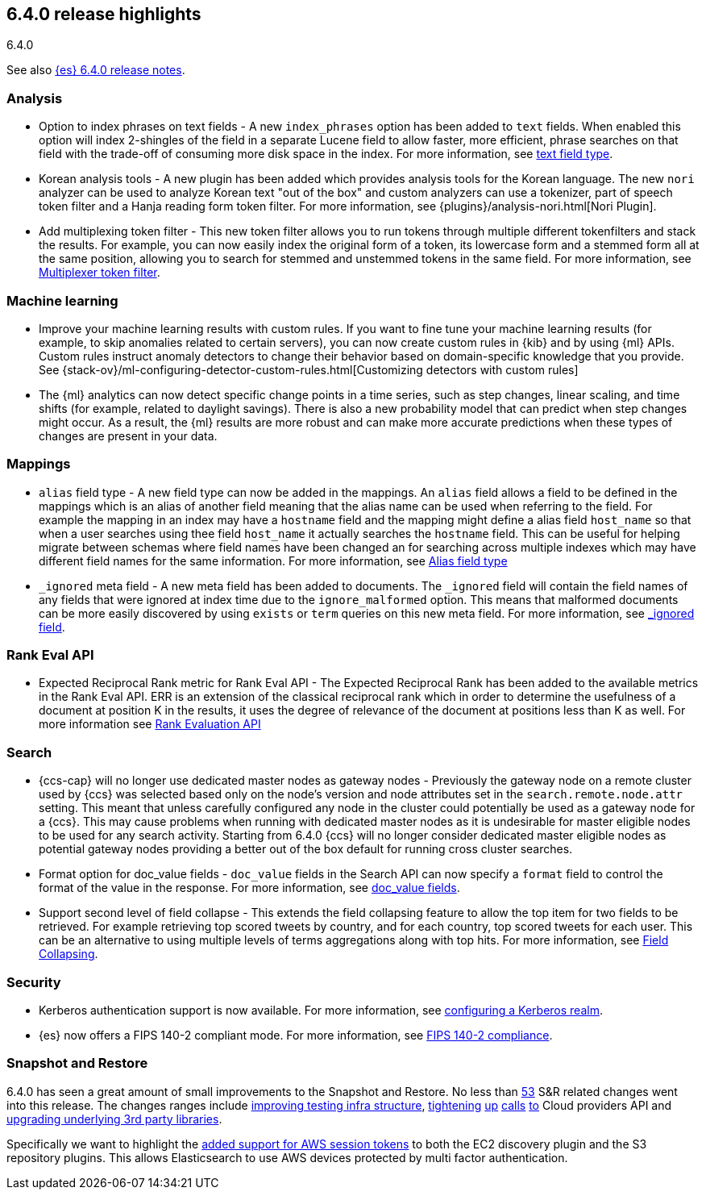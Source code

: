 [[release-highlights-6.4.0]]
== 6.4.0 release highlights
++++
<titleabbrev>6.4.0</titleabbrev>
++++

See also <<release-notes-6.4.0,{es} 6.4.0 release notes>>.

[float]
=== Analysis

* Option to index phrases on text fields - A new `index_phrases` option has been added to `text` fields. When enabled this option will index 2-shingles of the field in a separate Lucene field to allow faster, more efficient, phrase searches on that field with the trade-off of consuming more disk space in the index. For more information, see <<text, text field type>>.
* Korean analysis tools - A new plugin has been added which provides analysis tools for the Korean language. The new `nori` analyzer can be used to analyze Korean text "out of the box" and custom analyzers can use a tokenizer, part of speech token filter and a Hanja reading form token filter. For more information, see {plugins}/analysis-nori.html[Nori Plugin].
* Add multiplexing token filter - This new token filter allows you to run tokens through multiple different tokenfilters and stack the results. For example, you can now easily index the original form of a token, its lowercase form and a stemmed form all at the same position, allowing you to search for stemmed and unstemmed tokens in the same field. For more information, see <<analysis-multiplexer-tokenfilter,Multiplexer token filter>>.

[float]
=== Machine learning

* Improve your machine learning results with custom rules. If you want to fine 
tune your machine learning results (for example, to skip anomalies related to 
certain servers), you can now create custom rules in {kib} and by using {ml} APIs. 
Custom rules instruct anomaly detectors to change their behavior based on 
domain-specific knowledge that you provide. See 
{stack-ov}/ml-configuring-detector-custom-rules.html[Customizing detectors with custom rules]
* The {ml} analytics can now detect specific change points in a time series, 
such as step changes, linear scaling, and time shifts (for example, related to 
daylight savings). There is also a new probability model that can predict when 
step changes might occur. As a result, the {ml} results are more robust and can 
make more accurate predictions when these types of changes are present in your 
data. 

[float]
=== Mappings

* `alias` field type - A new field type can now be added in the mappings. An `alias` field allows a field to be defined in the mappings which is an alias of another field meaning that the alias name can be used when referring to the field. For example the mapping in an index may have a `hostname` field and the mapping might define a alias field `host_name` so that when a user searches using thee field `host_name` it actually searches the `hostname` field. This can be useful for helping migrate between schemas where field names have been changed an for searching across multiple indexes which may have different field names for the same information. For more information, see <<alias, Alias field type>>
* `_ignored` meta field - A new meta field has been added to documents. The `_ignored` field will contain the field names of any fields that were ignored at index time due to the `ignore_malformed` option. This means that malformed documents can be more easily discovered by using `exists` or `term` queries on this new meta field. For more information, see <<mapping-ignored-field,_ignored field>>.

[float]
=== Rank Eval API

* Expected Reciprocal Rank metric for Rank Eval API - The Expected Reciprocal Rank has been added to the available metrics in the Rank Eval API. ERR is an extension of the classical reciprocal rank which in order to determine the usefulness of a document at position K in the results, it uses the degree of relevance of the document at positions less than K as well. For more information see <<search-rank-eval, Rank Evaluation API>>

[float]
=== Search

* {ccs-cap} will no longer use dedicated master nodes as gateway nodes - Previously the gateway node on a remote cluster used by {ccs} was selected based only on the node's version and node attributes set in the `search.remote.node.attr` setting. This meant that unless carefully configured any node in the cluster could potentially be used as a gateway node for a {ccs}. This may cause problems when running with dedicated master nodes as it is undesirable for master eligible nodes to be used for any search activity. Starting from 6.4.0 {ccs} will no longer consider dedicated master eligible nodes as potential gateway nodes providing a better out of the box default for running cross cluster searches.
* Format option for doc_value fields - `doc_value` fields in the Search API can now specify a `format` field to control the format of the value in the response. For more information, see <<search-request-docvalue-fields, doc_value fields>>.
* Support second level of field collapse -  This extends the field collapsing feature to allow the top item for two fields to be retrieved. For example retrieving top scored tweets by country, and for each country, top scored tweets for each user. This can be an alternative to using multiple levels of terms aggregations along with top hits. For more information, see <<search-request-collapse,Field Collapsing>>.

[float]
=== Security

* Kerberos authentication support is now available. For more information, see <<configuring-kerberos-realm, configuring a Kerberos realm>>.
* {es} now offers a FIPS 140-2 compliant mode. For more information, see <<fips-140-compliance, FIPS 140-2 compliance>>.

[float]
=== Snapshot and Restore

6.4.0 has seen a great amount of small improvements to the Snapshot and Restore. No less than https://github.com/elastic/elasticsearch/pulls?q=is%3Aclosed+is%3Apr+label%3A%3ADistributed%2FSnapshot%2FRestore+label%3Av6.4.0[53] S&R related changes went into this release. The 
changes ranges include https://github.com/elastic/elasticsearch/pulls?q=is%3Aclosed+is%3Apr+label%3A%3ADistributed%2FSnapshot%2FRestore+label%3Av6.4.0+label%3A%3Etest[improving testing infra structure], https://github.com/elastic/elasticsearch/pull/30435[tightening] https://github.com/elastic/elasticsearch/pull/30438[up] https://github.com/elastic/elasticsearch/pull/30439[calls] https://github.com/elastic/elasticsearch/pull/30439[to] Cloud providers API and https://github.com/elastic/elasticsearch/pull/30168[upgrading underlying 3rd party libraries]. 

Specifically we want to highlight the https://github.com/elastic/elasticsearch/pull/30414[added support for AWS session tokens] to both 
the EC2 discovery plugin and the S3 repository plugins. This allows Elasticsearch to use AWS devices protected by multi factor authentication.

